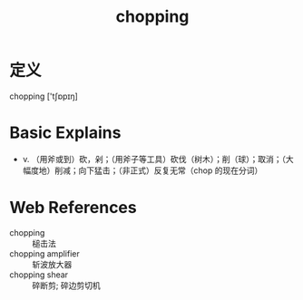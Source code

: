 #+title: chopping
#+HUGO_BASE_DIR: ~/Org/www/
#+roam_tags:名词解释

* 定义
chopping ['tʃɒpɪŋ]

* Basic Explains
- v. （用斧或到）砍，剁；（用斧子等工具）砍伐（树木）；削（球）；取消；（大幅度地）削减；向下猛击；（非正式）反复无常（chop 的现在分词）

* Web References
- chopping :: 槌击法
- chopping amplifier :: 斩波放大器
- chopping shear :: 碎断剪; 碎边剪切机
